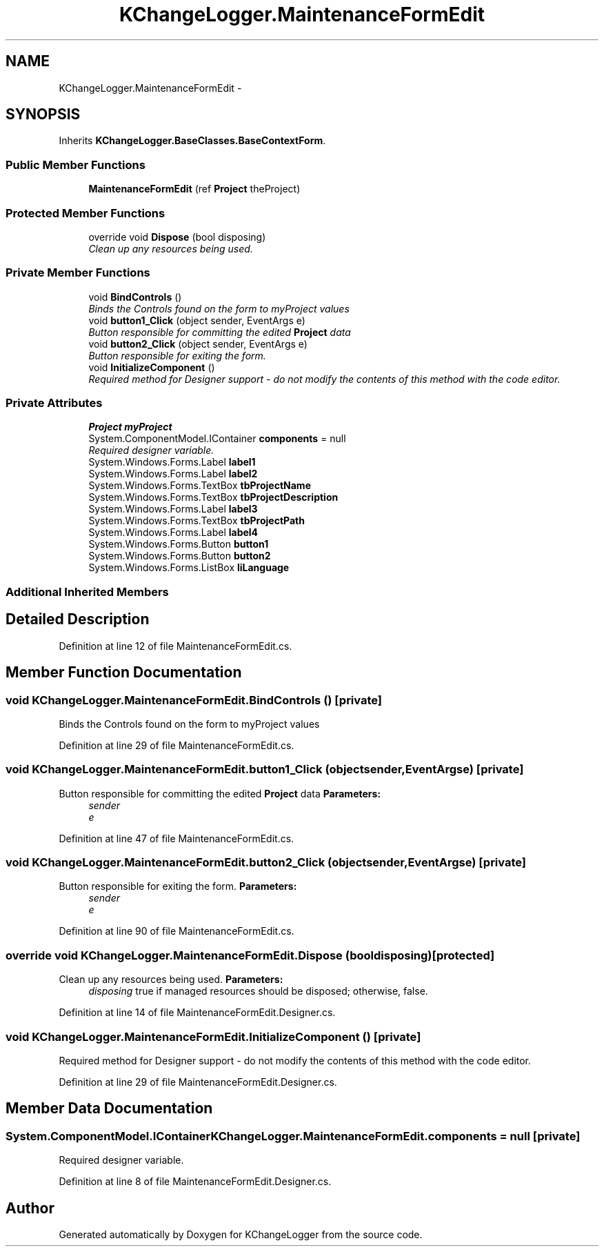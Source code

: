 .TH "KChangeLogger.MaintenanceFormEdit" 3 "Wed Dec 19 2012" "Version 0.6" "KChangeLogger" \" -*- nroff -*-
.ad l
.nh
.SH NAME
KChangeLogger.MaintenanceFormEdit \- 
.SH SYNOPSIS
.br
.PP
.PP
Inherits \fBKChangeLogger\&.BaseClasses\&.BaseContextForm\fP\&.
.SS "Public Member Functions"

.in +1c
.ti -1c
.RI "\fBMaintenanceFormEdit\fP (ref \fBProject\fP theProject)"
.br
.in -1c
.SS "Protected Member Functions"

.in +1c
.ti -1c
.RI "override void \fBDispose\fP (bool disposing)"
.br
.RI "\fIClean up any resources being used\&. \fP"
.in -1c
.SS "Private Member Functions"

.in +1c
.ti -1c
.RI "void \fBBindControls\fP ()"
.br
.RI "\fIBinds the Controls found on the form to myProject values \fP"
.ti -1c
.RI "void \fBbutton1_Click\fP (object sender, EventArgs e)"
.br
.RI "\fIButton responsible for committing the edited \fBProject\fP data \fP"
.ti -1c
.RI "void \fBbutton2_Click\fP (object sender, EventArgs e)"
.br
.RI "\fIButton responsible for exiting the form\&. \fP"
.ti -1c
.RI "void \fBInitializeComponent\fP ()"
.br
.RI "\fIRequired method for Designer support - do not modify the contents of this method with the code editor\&. \fP"
.in -1c
.SS "Private Attributes"

.in +1c
.ti -1c
.RI "\fBProject\fP \fBmyProject\fP"
.br
.ti -1c
.RI "System\&.ComponentModel\&.IContainer \fBcomponents\fP = null"
.br
.RI "\fIRequired designer variable\&. \fP"
.ti -1c
.RI "System\&.Windows\&.Forms\&.Label \fBlabel1\fP"
.br
.ti -1c
.RI "System\&.Windows\&.Forms\&.Label \fBlabel2\fP"
.br
.ti -1c
.RI "System\&.Windows\&.Forms\&.TextBox \fBtbProjectName\fP"
.br
.ti -1c
.RI "System\&.Windows\&.Forms\&.TextBox \fBtbProjectDescription\fP"
.br
.ti -1c
.RI "System\&.Windows\&.Forms\&.Label \fBlabel3\fP"
.br
.ti -1c
.RI "System\&.Windows\&.Forms\&.TextBox \fBtbProjectPath\fP"
.br
.ti -1c
.RI "System\&.Windows\&.Forms\&.Label \fBlabel4\fP"
.br
.ti -1c
.RI "System\&.Windows\&.Forms\&.Button \fBbutton1\fP"
.br
.ti -1c
.RI "System\&.Windows\&.Forms\&.Button \fBbutton2\fP"
.br
.ti -1c
.RI "System\&.Windows\&.Forms\&.ListBox \fBliLanguage\fP"
.br
.in -1c
.SS "Additional Inherited Members"
.SH "Detailed Description"
.PP 
Definition at line 12 of file MaintenanceFormEdit\&.cs\&.
.SH "Member Function Documentation"
.PP 
.SS "void KChangeLogger\&.MaintenanceFormEdit\&.BindControls ()\fC [private]\fP"

.PP
Binds the Controls found on the form to myProject values 
.PP
Definition at line 29 of file MaintenanceFormEdit\&.cs\&.
.SS "void KChangeLogger\&.MaintenanceFormEdit\&.button1_Click (objectsender, EventArgse)\fC [private]\fP"

.PP
Button responsible for committing the edited \fBProject\fP data \fBParameters:\fP
.RS 4
\fIsender\fP 
.br
\fIe\fP 
.RE
.PP

.PP
Definition at line 47 of file MaintenanceFormEdit\&.cs\&.
.SS "void KChangeLogger\&.MaintenanceFormEdit\&.button2_Click (objectsender, EventArgse)\fC [private]\fP"

.PP
Button responsible for exiting the form\&. \fBParameters:\fP
.RS 4
\fIsender\fP 
.br
\fIe\fP 
.RE
.PP

.PP
Definition at line 90 of file MaintenanceFormEdit\&.cs\&.
.SS "override void KChangeLogger\&.MaintenanceFormEdit\&.Dispose (booldisposing)\fC [protected]\fP"

.PP
Clean up any resources being used\&. \fBParameters:\fP
.RS 4
\fIdisposing\fP true if managed resources should be disposed; otherwise, false\&.
.RE
.PP

.PP
Definition at line 14 of file MaintenanceFormEdit\&.Designer\&.cs\&.
.SS "void KChangeLogger\&.MaintenanceFormEdit\&.InitializeComponent ()\fC [private]\fP"

.PP
Required method for Designer support - do not modify the contents of this method with the code editor\&. 
.PP
Definition at line 29 of file MaintenanceFormEdit\&.Designer\&.cs\&.
.SH "Member Data Documentation"
.PP 
.SS "System\&.ComponentModel\&.IContainer KChangeLogger\&.MaintenanceFormEdit\&.components = null\fC [private]\fP"

.PP
Required designer variable\&. 
.PP
Definition at line 8 of file MaintenanceFormEdit\&.Designer\&.cs\&.

.SH "Author"
.PP 
Generated automatically by Doxygen for KChangeLogger from the source code\&.

